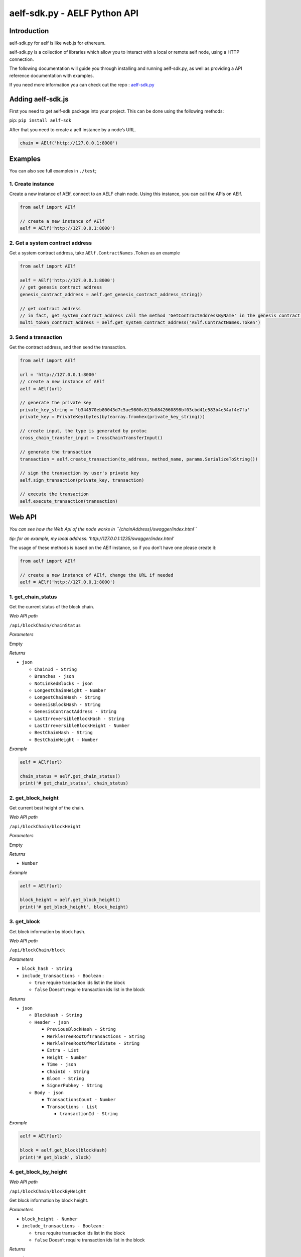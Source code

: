 aelf-sdk.py - AELF Python API
=============================

Introduction
------------

aelf-sdk.py for aelf is like web.js for ethereum.

aelf-sdk.py is a collection of libraries which allow you to interact
with a local or remote aelf node, using a HTTP connection.

The following documentation will guide you through installing and
running aelf-sdk.py, as well as providing a API reference documentation
with examples.

If you need more information you can check out the repo :
`aelf-sdk.py <https://github.com/AElfProject/aelf-sdk.py>`__

Adding aelf-sdk.js
------------------

First you need to get aelf-sdk package into your project. This can be
done using the following methods:

pip: ``pip install aelf-sdk``

After that you need to create a aelf instance by a node’s URL.

.. code:: python

       chain = AElf('http://127.0.0.1:8000')

Examples
--------

You can also see full examples in ``./test``;

1. Create instance
~~~~~~~~~~~~~~~~~~

Create a new instance of AElf, connect to an AELF chain node. Using this
instance, you can call the APIs on AElf.

.. code:: python

       from aelf import AElf

       // create a new instance of AElf
       aelf = AElf('http://127.0.0.1:8000')

2. Get a system contract address
~~~~~~~~~~~~~~~~~~~~~~~~~~~~~~~~

Get a system contract address, take ``AElf.ContractNames.Token`` as an
example

.. code:: python

   from aelf import AElf

   aelf = AElf('http://127.0.0.1:8000')
   // get genesis contract address
   genesis_contract_address = aelf.get_genesis_contract_address_string()

   // get contract address
   // in fact, get_system_contract_address call the method 'GetContractAddressByName' in the genesis contract to get other contracts' address
   multi_token_contract_address = aelf.get_system_contract_address('AElf.ContractNames.Token')

3. Send a transaction
~~~~~~~~~~~~~~~~~~~~~

Get the contract address, and then send the transaction.

.. code:: python

   from aelf import AElf

   url = 'http://127.0.0.1:8000'
   // create a new instance of AElf
   aelf = AElf(url)

   // generate the private key
   private_key_string = 'b344570eb80043d7c5ae9800c813b8842660898bf03cbd41e583b4e54af4e7fa'
   private_key = PrivateKey(bytes(bytearray.fromhex(private_key_string)))

   // create input, the type is generated by protoc
   cross_chain_transfer_input = CrossChainTransferInput()

   // generate the transaction
   transaction = aelf.create_transaction(to_address, method_name, params.SerializeToString())

   // sign the transaction by user's private key
   aelf.sign_transaction(private_key, transaction)

   // execute the transaction
   aelf.execute_transaction(transaction)

Web API
-------

*You can see how the Web Api of the node works in
``{chainAddress}/swagger/index.html``*

*tip: for an example, my local address:
‘http://127.0.0.1:1235/swagger/index.html’*

The usage of these methods is based on the AElf instance, so if you
don’t have one please create it:

.. code:: python

   from aelf import AElf

   // create a new instance of AElf, change the URL if needed
   aelf = AElf('http://127.0.0.1:8000')

1. get_chain_status
~~~~~~~~~~~~~~~~~~~

Get the current status of the block chain.

*Web API path*

``/api/blockChain/chainStatus``

*Parameters*

Empty

*Returns*

-  ``json``

   -  ``ChainId - String``
   -  ``Branches - json``
   -  ``NotLinkedBlocks - json``
   -  ``LongestChainHeight - Number``
   -  ``LongestChainHash - String``
   -  ``GenesisBlockHash - String``
   -  ``GenesisContractAddress - String``
   -  ``LastIrreversibleBlockHash - String``
   -  ``LastIrreversibleBlockHeight - Number``
   -  ``BestChainHash - String``
   -  ``BestChainHeight - Number``

*Example*

.. code:: python

   aelf = AElf(url)

   chain_status = aelf.get_chain_status()
   print('# get_chain_status', chain_status)

2. get_block_height
~~~~~~~~~~~~~~~~~~~

Get current best height of the chain.

*Web API path*

``/api/blockChain/blockHeight``

*Parameters*

Empty

*Returns*

-  ``Number``

*Example*

.. code:: python

   aelf = AElf(url)

   block_height = aelf.get_block_height()
   print('# get_block_height', block_height)

3. get_block
~~~~~~~~~~~~

Get block information by block hash.

*Web API path*

``/api/blockChain/block``

*Parameters*

-  ``block_hash - String``
-  ``include_transactions - Boolean`` :

   -  ``true`` require transaction ids list in the block
   -  ``false`` Doesn’t require transaction ids list in the block

*Returns*

-  ``json``

   -  ``BlockHash - String``
   -  ``Header - json``

      -  ``PreviousBlockHash - String``
      -  ``MerkleTreeRootOfTransactions - String``
      -  ``MerkleTreeRootOfWorldState - String``
      -  ``Extra - List``
      -  ``Height - Number``
      -  ``Time - json``
      -  ``ChainId - String``
      -  ``Bloom - String``
      -  ``SignerPubkey - String``

   -  ``Body - json``

      -  ``TransactionsCount - Number``
      -  ``Transactions - List``

         -  ``transactionId - String``

*Example*

.. code:: python

   aelf = AElf(url)

   block = aelf.get_block(blockHash)
   print('# get_block', block)

4. get_block_by_height
~~~~~~~~~~~~~~~~~~~~~~

*Web API path*

``/api/blockChain/blockByHeight``

Get block information by block height.

*Parameters*

-  ``block_height - Number``
-  ``include_transactions - Boolean`` :

   -  ``true`` require transaction ids list in the block
   -  ``false`` Doesn’t require transaction ids list in the block

*Returns*

-  ``json``

   -  ``BlockHash - String``
   -  ``Header - json``

      -  ``PreviousBlockHash - String``
      -  ``MerkleTreeRootOfTransactions - String``
      -  ``MerkleTreeRootOfWorldState - String``
      -  ``Extra - List``
      -  ``Height - Number``
      -  ``Time - json``
      -  ``ChainId - String``
      -  ``Bloom - String``
      -  ``SignerPubkey - String``

   -  ``Body - json``

      -  ``TransactionsCount - Number``
      -  ``Transactions - List``

         -  ``transactionId - String``

*Example*

.. code:: python

   aelf = AElf(url)

   block_by_height = aelf.get_block_by_height(12, false)
   print('# get_block_by_height', block_by_height)

5. get_transaction_result
~~~~~~~~~~~~~~~~~~~~~~~~~

Get the result of a transaction

*Web API path*

``/api/blockChain/transactionResult``

*Parameters*

-  ``transactionId - String``

*Returns*

-  ``json``

   -  ``TransactionId - String``
   -  ``Status - String``
   -  ``Logs - List``

      -  ``Address - String``
      -  ``Name - String``
      -  ``Indexed - List``
      -  ``NonIndexed - String``

   -  ``Bloom - String``
   -  ``BlockNumber - Number``
   -  ``Transaction - List``

      -  ``From - String``
      -  ``To - String``
      -  ``RefBlockNumber - Number``
      -  ``RefBlockPrefix - String``
      -  ``MethodName - String``
      -  ``Params - json``
      -  ``Signature - String``

   -  ``ReadableReturnValue - json``
   -  ``Error - String``

*Example*

.. code:: python

   aelf = AElf(url)

   transaction_result = aelf.get_transaction_result(transactionId)
   print('# get_transaction_results', transaction_result)

6. get_transaction_results
~~~~~~~~~~~~~~~~~~~~~~~~~~

Get multiple transaction results in a block

*Web API path*

``/api/blockChain/transactionResults``

*Parameters*

-  ``blockHash - String``
-  ``offset - Number``
-  ``limit - Number``

*Returns*

-  ``List`` - The array of method descriptions:

   -  the transaction result object

*Example*

.. code:: python

   aelf = AElf(url)

   transaction_results = aelf.get_transaction_results(blockHash, 0, 2)
   print('# get_transaction_results', transaction_results)

7. get_transaction_pool_status
~~~~~~~~~~~~~~~~~~~~~~~~~~~~~~

Get the transaction pool status.

*Web API path*

``/api/blockChain/transactionPoolStatus``

*Example*

.. code:: python

   aelf = AElf(url)

   tx_pool_status = aelf.get_transaction_pool_status()
   print('# get_transaction_pool_status', tx_pool_status)

8. send_transaction
~~~~~~~~~~~~~~~~~~~

Broadcast a transaction

*Web API path*

``/api/blockChain/sendTransaction``

*POST*

*Parameters*

-  ``transaction - String`` - Serialization of data into String

*Example*

.. code:: python

   aelf = AElf(url)

   current_height = aelf.get_block_height()
   block = aelf.get_block_by_height(current_height, include_transactions=False)
   transaction = Transaction()
   transaction.to_address.CopyFrom(aelf.get_system_contract_address("AElf.ContractNames.Consensus"))
   transaction.ref_block_number = current_height
   transaction.ref_block_prefix = bytes.fromhex(block['BlockHash'])[0:4]
   transaction.method_name = 'GetCurrentMinerList'
   transaction = aelf.sign_transaction(private_key, transaction)
   result = aelf.send_transaction(transaction.SerializePartialToString().hex())
   print('# send_transaction', result)

9. send_transactions
~~~~~~~~~~~~~~~~~~~~

Broadcast multiple transactions

*Web API path*

``/api/blockChain/sendTransaction``

*POST*

*Parameters*

-  ``transactions - String`` - Serialization of data into String

*Example*

.. code:: python

   aelf = AElf(url)

   current_height = aelf.get_block_height()
   block = aelf.get_block_by_height(current_height, include_transactions=False)
   transaction1 = Transaction().SerializePartialToString().hex()
   transaction2 = Transaction().SerializePartialToString().hex()
   result = aelf.send_transaction(transaction1 + ',' + transaction2)
   print('# send_transactions', result)

10. get_peers
~~~~~~~~~~~~~

Get peer info about the connected network nodes

*Web API path*

``/api/net/peers``

*Example*

.. code:: python

   aelf = AElf(url)

   peers = aelf.get_peers()
   print('# get_peers', peers)

11. add_peer
~~~~~~~~~~~~

Attempts to add a node to the connected network nodes

*Web API path*

``/api/net/peer``

*POST*

*Parameters*

-  ``peer_address - String`` - peer’s endpoint

*Example*

.. code:: python

   aelf = AElf(url)

   add_peer = aelf.add_peer(endpoint)
   print('# add_peers', add_peer)

12. remove_peer
~~~~~~~~~~~~~~~

Attempts to remove a node from the connected network nodes

*Web API path*

``/api/net/peer?address=``

*POST*

*Parameters*

-  ``peer_address - String`` - peer’s endpoint

*Example*

.. code:: python

   aelf = AElf(url)

   remove_peer = aelf.remove_peer(address)
   print('# remove_peer', remove_peer)

13. create_raw_transaction
~~~~~~~~~~~~~~~~~~~~~~~~~~

create a raw transaction

*Web API path*

``/api/blockchain/rawTransaction``

*POST*

*Parameters*

-  ``transaction - the json format transaction``

*Returns*

-  ``json``

   -  ``RawTransaction - hex string bytes generated by transaction information``

*Example*

.. code:: python

   aelf = AElf(url)

   transaction = {
       "From": aelf.get_address_string_from_public_key(public_key),
       "To": aelf.get_system_contract_address_string("AElf.ContractNames.Consensus"),
       "RefBlockNumber": 0,
       "RefBlockHash": "b344570eb80043d7c5ae9800c813b8842660898bf03cbd41e583b4e54af4e7fa",
       "MethodName": "GetCurrentMinerList",
       "Params": '{}'
   }
   raw_transaction = aelf.create_raw_transaction(transaction)

14. send_raw_transaction
~~~~~~~~~~~~~~~~~~~~~~~~

send raw transactions

*Web API path*

``/api/blockchain/sendRawTransaction``

*Parameters*

-  ``Transaction - raw transaction``
-  ``Signature - signature``
-  ``ReturnTransaction - indicates whether to return transaction``

*Example*

.. code:: python

   aelf = AElf(url)

   raw_transaction = aelf.create_raw_transaction(transaction)
   signature = private_key.sign_recoverable(bytes.fromhex(raw_transaction['RawTransaction']))
   transaction_2 = {
     "Transaction": raw_transaction['RawTransaction'],
     'Signature': signature.hex(),
     'ReturnTransaction': True
   }
   print('# send_raw_transaction', aelf.send_raw_transaction(transaction_2))

15. execute_raw_transaction
~~~~~~~~~~~~~~~~~~~~~~~~~~~

execute raw transactions

*Web API path*

``/api/blockchain/executeRawTransaction``

*Post*

*Parameters*

-  ``RawTransaction - raw transaction``
-  ``Signature - signature``

*Example*

.. code:: python

   aelf = AElf(url)

   raw_transaction = aelf.create_raw_transaction(transaction)
   signature = private_key.sign_recoverable(bytes.fromhex(raw_transaction['RawTransaction']))
   transaction_1 = {
     "RawTransaction": raw_transaction['RawTransaction'],
     "Signature": signature.hex()
   }
   print('# execute_raw_transaction', aelf.execute_raw_transaction(transaction_1))

16. get_merkle_path
~~~~~~~~~~~~~~~~~~~

get merkle path

*Web API path*

``/api/blockchain/merklePathByTransactionId?transactionId=``

*Parameters*

-  ``transactionId - String``

*Example*

.. code:: python

   aelf = AElf(url)

   transaction_results = aelf.get_transaction_results(transactionId)
   print('# get_transaction_results', transaction_results)

17. calculate_transaction_fee
~~~~~~~~~~~~~~~~~~~~~~~~~~~~~

Estimate transaction fee

*Web API path*

``/api/blockChain/calculateTransactionFee``

*POST*

*Parameters*

-  ``CalculateTransactionFeeInput - json`` - The json with the following
   structure :

   -  ``RawTransaction - String``

*Returns*

-  ``CalculateTransactionFeeOutput - json`` - The json with the
   following structure :

   -  ``Success - Boolean``
   -  ``TransactionFee - Array``
   -  ``ResourceFee - Array``

*Example*

.. code:: python

   aelf = AElf(url)

   calculate_transaction_fee_input = {
       "RawTransaction": RawTransaction
   }
   calculate_transaction_fee_output = self.chain.calculate_transaction_fee_result(calculate_transaction_fee_input)

18. get_network_info
~~~~~~~~~~~~~~~~~~~~

Get the network information of the node.

*Web API path*

``/api/net/networkInfo``

*Example*

.. code:: python

   aelf = AElf(url)

   print('# get_network_info', aelf.get_network_info())

AElf.client
-----------

*Use the api to see detailed results*

1. get_genesis_contract_address_string
~~~~~~~~~~~~~~~~~~~~~~~~~~~~~~~~~~~~~~

*Returns*

-  ``String``: zero contract address

*Example*

.. code:: python

   aelf = AElf(url)

   genesis_contract_address = aelf.get_genesis_contract_address_string()

2. get_system_contract_address
~~~~~~~~~~~~~~~~~~~~~~~~~~~~~~

*Parameters*

-  ``contract_name - String`` : system Contract’s name

*Returns*

-  ``Address``: system Contract’s address

*Example*

.. code:: python

   aelf = AElf(url)

   multi_token_contract_address = aelf.get_system_contract_address('AElf.ContractNames.Token')

3. get_system_contract_address_string
~~~~~~~~~~~~~~~~~~~~~~~~~~~~~~~~~~~~~

*Parameters*

-  ``contract_name - String`` : system Contract’s name

*Returns*

-  ``String``: system Contract’s address

*Example*

.. code:: python

   aelf = AElf(url)

   multi_token_contract_address_string = aelf.get_system_contract_address_string('AElf.ContractNames.Token')

4. create_transaction
~~~~~~~~~~~~~~~~~~~~~

create a transaction

*Parameters*

-  ``to_address - Address or String`` : target contract’s address
-  ``method_name - String`` : method name
-  ``params - String`` : serilize paramters into String

*Example*

.. code:: python

   aelf = AElf(url)

   params = Hash()
   params.value = hashlib.sha256(contract_name.encode('utf8')).digest()
   transaction = self.create_transaction(genesisContractAddress, 'GetContractAddressByName', params.SerializeToString())

5. sign_transaction
~~~~~~~~~~~~~~~~~~~

sign transaction with user’s private key

*Parameters*

-  ``private_key - String`` : user’s private key
-  ``transaction - Transaction`` : transaction

Example\_

.. code:: python

   aelf = AElf(url)

   to_address_string = aelf.get_genesis_contract_address_string()
   params = Hash()
   params.value = hashlib.sha256(contract_name.encode('utf8')).digest()
   transaction = aelf.create_transaction(to_address_string, 'GetContractAddressByName', params.SerializeToString())
   transaction = aelf.sign_transaction(private_key, transaction)

6. get_address_from_public_key
~~~~~~~~~~~~~~~~~~~~~~~~~~~~~~

generate address from public key

*Parameters*

-  ``public_key - bytes`` : user’s pubilc key

*Returns*

-  ``Address``

Example\_

.. code:: python

   aelf = AElf(url)

   address = aelf.get_address_from_public_key(public_key)

7. get_address_string_from_public_key
~~~~~~~~~~~~~~~~~~~~~~~~~~~~~~~~~~~~~

generate address string from public key

*Parameters*

-  ``public_key - bytes`` : user’s pubilc key

*Returns*

-  ``String``

Example\_

.. code:: python

   aelf = AElf(url)

   address = aelf.get_address_string_from_public_key(public_key)

8. get_chain_id
~~~~~~~~~~~~~~~

get chain id

*Returns*

-  ``Number``

Example\_

.. code:: python

   aelf = AElf(url)

   chain_id = aelf.get_chain_id()
   print('# get_chain_id', chain_id)

9. get_formatted_address
~~~~~~~~~~~~~~~~~~~~~~~~

get formatted address

*Parameters*

-  ``address Address`` : address

*Returns*

-  ``String``

Example\_

.. code:: python

   aelf = AElf(url)

   address = aelf.chain.get_system_contract_address("AElf.ContractNames.Consensus")
   formatted_address = aelf.get_formatted_address(address)
   print('formatted address', formatted_address)

10. is_connected
~~~~~~~~~~~~~~~~

check whether to connect the node

Example\_

.. code:: python

   aelf = AElf(url)

   is_connected = aelf.is_connected()

Tookkits.py
-----------

AElfToolkit Encapsulate AElf and user’s private key. It simplifies the
procedures of sending some transactions. You can find it in
src/aelf/toolkits.py.

Create a toolKit
~~~~~~~~~~~~~~~~

Create a toolKit with ``AElfToolkit``.

.. code:: python

   from aelf import AElfToolkit

   // generate the private key
   private_key_string = 'b344570eb80043d7c5ae9800c813b8842660898bf03cbd41e583b4e54af4e7fa'
   private_key = PrivateKey(bytes(bytearray.fromhex(private_key_string)))
   // create a toolKit
   toolkit = AElfToolkit('http://127.0.0.1:8000', private_key)

.. _send-a-transaction-1:

Send a transaction
~~~~~~~~~~~~~~~~~~

Send a CrossChainTransfer transaction

.. code:: python

   from aelf import AElfToolkit

   // generate the private key
   private_key_string = 'b344570eb80043d7c5ae9800c813b8842660898bf03cbd41e583b4e54af4e7fa'
   private_key = PrivateKey(bytes(bytearray.fromhex(private_key_string)))

   // create input, the type is generated by protoc
   cross_chain_transfer_input = CrossChainTransferInput()

   // AElfToolkit simplifies this transcation execution.
   // create a toolKit
   toolkit = AElfToolkit('http://127.0.0.1:8000', private_key)
   toolkit.cross_chain_transfer(to_address_string, symbol, amount, memo, to_chain_id)

Requirements
------------

-  `python <https://www.python.org>`__
-  `docker <https://www.docker.com>`__

Support
-------

`node <https://hub.docker.com/r/aelf/node>`__

About contributing
------------------

Read out [contributing guide]

About Version
-------------

https://semver.org/
